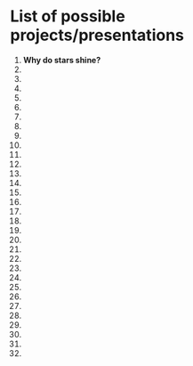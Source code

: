* List of possible projects/presentations

1. *Why do stars shine?*
2.
3.
4.
5.
6.
7.
8.
9.
10.
11.
12.
13.
14.
15.
16.
17.
18.
19.
20.
21.
22.
23.
24.
25.
26.
27.
28.
29.
30.
31.
32.
